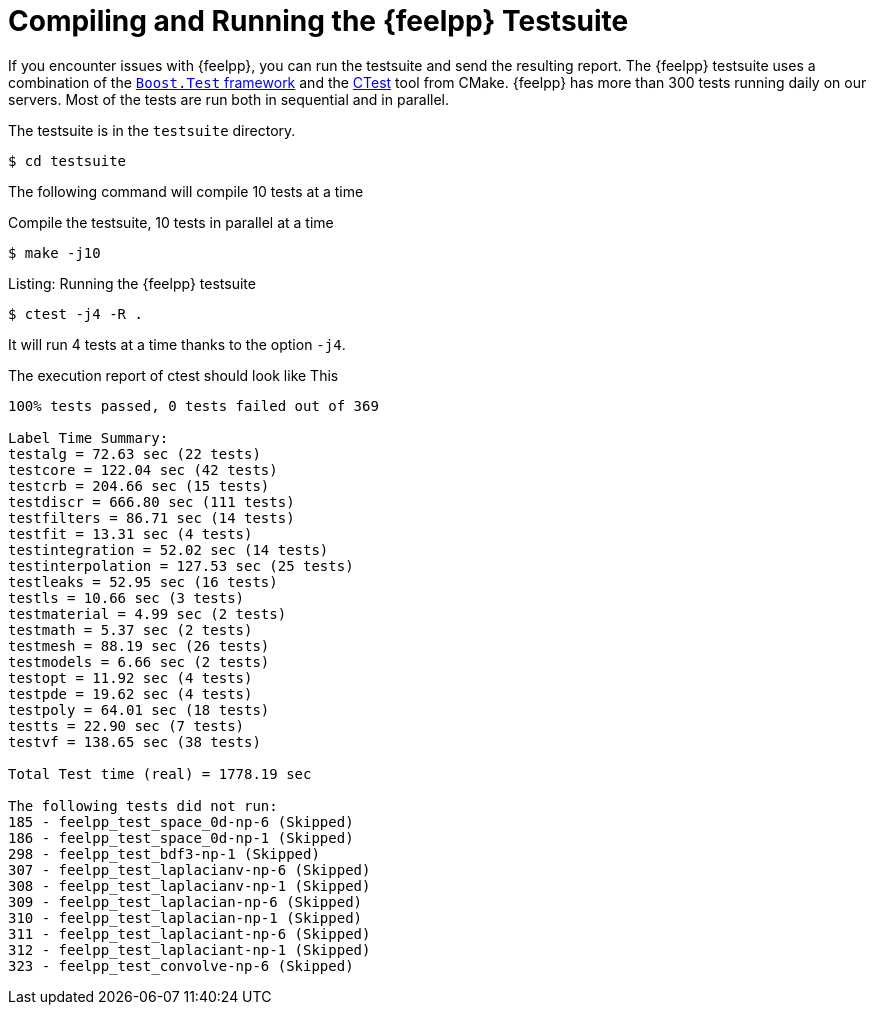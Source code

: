 = Compiling and Running the {feelpp} Testsuite

If you encounter issues with {feelpp}, you can run the testsuite and send the resulting report.
The {feelpp} testsuite uses a combination of the https://www.boost.org/doc/libs/1_58_0/libs/test/doc/html/utf.html[`Boost.Test` framework] and the https://cmake.org/Wiki/CMake/Testing_With_CTest[CTest] tool from CMake.
{feelpp} has more than 300 tests running daily on our servers.
Most of the tests are run both in sequential and in parallel.

The testsuite is in the `testsuite` directory.
[source,sh]
----
$ cd testsuite
----

The following command will compile 10 tests at a time
[source,sh]
.Compile the testsuite, 10 tests in parallel at a time
----
$ make -j10
----

.Listing: Running the {feelpp} testsuite
[source,bash]
----
$ ctest -j4 -R .
----
It will run 4 tests at a time thanks to the option `-j4`.

The execution report of ctest should look like This
[source,text]
----
100% tests passed, 0 tests failed out of 369

Label Time Summary:
testalg = 72.63 sec (22 tests)
testcore = 122.04 sec (42 tests)
testcrb = 204.66 sec (15 tests)
testdiscr = 666.80 sec (111 tests)
testfilters = 86.71 sec (14 tests)
testfit = 13.31 sec (4 tests)
testintegration = 52.02 sec (14 tests)
testinterpolation = 127.53 sec (25 tests)
testleaks = 52.95 sec (16 tests)
testls = 10.66 sec (3 tests)
testmaterial = 4.99 sec (2 tests)
testmath = 5.37 sec (2 tests)
testmesh = 88.19 sec (26 tests)
testmodels = 6.66 sec (2 tests)
testopt = 11.92 sec (4 tests)
testpde = 19.62 sec (4 tests)
testpoly = 64.01 sec (18 tests)
testts = 22.90 sec (7 tests)
testvf = 138.65 sec (38 tests)

Total Test time (real) = 1778.19 sec

The following tests did not run:
185 - feelpp_test_space_0d-np-6 (Skipped)
186 - feelpp_test_space_0d-np-1 (Skipped)
298 - feelpp_test_bdf3-np-1 (Skipped)
307 - feelpp_test_laplacianv-np-6 (Skipped)
308 - feelpp_test_laplacianv-np-1 (Skipped)
309 - feelpp_test_laplacian-np-6 (Skipped)
310 - feelpp_test_laplacian-np-1 (Skipped)
311 - feelpp_test_laplaciant-np-6 (Skipped)
312 - feelpp_test_laplaciant-np-1 (Skipped)
323 - feelpp_test_convolve-np-6 (Skipped)
----
